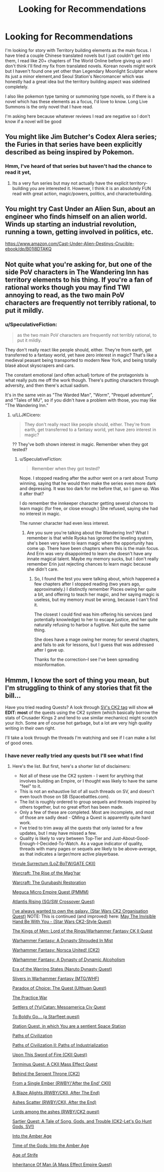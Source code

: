 #+TITLE: Looking for Recommendations

* Looking for Recommendations
:PROPERTIES:
:Author: FlameDragonSlayer
:Score: 0
:DateUnix: 1528616184.0
:DateShort: 2018-Jun-10
:END:
I'm looking for story with Territory building elements as the main focus. I have tried a couple Chinese translated novels but I just couldn't get into them, I read like 20+ chapters of The World Online before giving up and I don't think I'll find my fix from translated novels. Korean novels might work but I haven't found one yet other than Legendary Moonlight Sculptor where its just a minor element,and Seoul Station's Necromancer which was honestly had a great idea but the territory building aspect was sidelined completely.

I also like pokemon type taming or summoning type novels, so if there is a novel which has these elements as a focus, I'd love to know. Long Live Summons is the only novel that I have read.

I'm asking here because whatever reviews I read are negative so I don't know if a novel will be good


** You might like Jim Butcher's Codex Alera series; the Furies in that series have been explicitly described as being inspired by Pokemon.
:PROPERTIES:
:Author: Nimelennar
:Score: 4
:DateUnix: 1528640332.0
:DateShort: 2018-Jun-10
:END:

*** Hmm, I've heard of that series but haven't had the chance to read it yet,
:PROPERTIES:
:Author: FlameDragonSlayer
:Score: 2
:DateUnix: 1528640582.0
:DateShort: 2018-Jun-10
:END:

**** Its a very fun series but may not actually have the explicit territory-building you are interested it. However, I think it is an absolutely FUN read with great action, magic/powers, politics, and characterbuilding.
:PROPERTIES:
:Author: Dent7777
:Score: 2
:DateUnix: 1528649950.0
:DateShort: 2018-Jun-10
:END:


** You might try Cast Under an Alien Sun, about an engineer who finds himself on an alien world. Winds up starting an industrial revolution, running a town, getting involved in politics, etc.

[[https://www.amazon.com/Cast-Under-Alien-Destinys-Crucible-ebook/dp/B01I8DTAKQ]]
:PROPERTIES:
:Author: Amonwilde
:Score: 3
:DateUnix: 1528651937.0
:DateShort: 2018-Jun-10
:END:


** Not quite what you're asking for, but one of the side PoV characters in *The Wandering Inn* has territory elements to his thing. If you're a fan of rational works though you may find TWI annoying to read, as the two main PoV characters are frequently not terribly rational, to put it mildly.
:PROPERTIES:
:Author: LLJKCicero
:Score: 2
:DateUnix: 1528716846.0
:DateShort: 2018-Jun-11
:END:

*** u/SpeculativeFiction:
#+begin_quote
  as the two main PoV characters are frequently not terribly rational, to put it mildly.
#+end_quote

They don't really react like people should, either. They're from earth, get transferred to a fantasy world, yet have zero interest in magic? That's like a medieval peasant being transported to modern New York, and being totally blasé about skyscrapers and cars.

The constant emotional (and often actual) torture of the protagonists is what really puts me off the work though. There's putting characters through adversity, and then there's actual sadism.

It's in the same vein as "The Warded Man", "Worm", "Prequel adventure", and "Tales of MU", so if you didn't have a problem with those, you may like "The Wandering Inn."
:PROPERTIES:
:Author: SpeculativeFiction
:Score: 0
:DateUnix: 1529346860.0
:DateShort: 2018-Jun-18
:END:

**** u/LLJKCicero:
#+begin_quote
  They don't really react like people should, either. They're from earth, get transferred to a fantasy world, yet have zero interest in magic?
#+end_quote

?? They've both shown interest in magic. Remember when they got tested?
:PROPERTIES:
:Author: LLJKCicero
:Score: 1
:DateUnix: 1529347155.0
:DateShort: 2018-Jun-18
:END:

***** u/SpeculativeFiction:
#+begin_quote
  Remember when they got tested?
#+end_quote

Nope. I stopped reading after the author went on a rant about Trump winning, saying that he would then make the series even more dark and depressing. It was too dark for me before that, so I gave up. Was it after that?

I do remember the innkeeper character getting several chances to learn magic (for free, or close enough.) She refused, saying she had no interest in magic.

The runner character had even less interest.
:PROPERTIES:
:Author: SpeculativeFiction
:Score: 1
:DateUnix: 1529352608.0
:DateShort: 2018-Jun-19
:END:

****** Are you sure you're talking about the Wandering Inn? What I remember is that while Ryoka has ignored the leveling system, she's been very keen to learn magic when the opportunity has come up. There have been chapters where this is the main focus. And Erin was very disappointed to learn she doesn't have any innate magical talent. Maybe my memory sucks, but I don't really remember Erin just rejecting chances to learn magic because she didn't care.
:PROPERTIES:
:Author: LLJKCicero
:Score: 3
:DateUnix: 1529355371.0
:DateShort: 2018-Jun-19
:END:

******* So, I found the test you were talking about, which happened a few chapters after I stopped reading (two years ago, approximately.) I distinctly remember Pisces owing her quite a bit, and offering to teach her magic, and her saying magic is useless, but my memory must be wrong, because I can't find it.

The closest I could find was him offering his services (and potentially knowledge) to her to escape justice, and her quite naturally refusing to harbor a fugitive. Not quite the same thing.

She does have a mage owing her money for several chapters, and fails to ask for lessons, but I guess that was addressed after I gave up.

Thanks for the correction--I see I've been spreading misinformation.
:PROPERTIES:
:Author: SpeculativeFiction
:Score: 1
:DateUnix: 1529526902.0
:DateShort: 2018-Jun-21
:END:


** Hmmm, I know the sort of thing you mean, but I'm struggling to think of any stories that fit the bill...

Have you tried reading Quests? A look through [[https://forums.sufficientvelocity.com/tags/ck2/][SV's CK2 tag]] will show +all+ *EDIT: most* of the quests using the CK2 system (which basically borrow the stats of Crusader Kings 2 and tend to use similar mechanics) might scratch your itch. Some are of course hot garbage, but a lot are very high quality writing in their own right.

I'll take a look through the threads I'm watching and see if I can make a list of good ones.
:PROPERTIES:
:Author: Flashbunny
:Score: 1
:DateUnix: 1528627682.0
:DateShort: 2018-Jun-10
:END:

*** I have never really tried any quests but I'll see what I find
:PROPERTIES:
:Author: FlameDragonSlayer
:Score: 1
:DateUnix: 1528640486.0
:DateShort: 2018-Jun-10
:END:

**** Here's the list. But first, here's a shorter list of disclaimers:

- Not all of these use the CK2 system - I went for anything that involves building an Empire, or I thought was likely to have the same "feel" to it.
- This is not an exhaustive list of all such threads on SV, and doesn't even touch those on SB (Spacebattles.com).
- The list is roughly ordered to group sequels and threads inspired by others together, but no great effort has been made.
- Only a few of these are completed. Most are incomplete, and most of those are sadly dead - QMing a Quest is apparently quite hard work.
- I've tried to trim away all the quests that only lasted for a few updates, but I may have missed a few.
- Quality is likely to vary between Top-Tier and Just-About-Good-Enough-I-Decided-To-Watch. As a vague indicator of quality, threads with many pages or sequels are likely to be above-average, as that indicates a larger/more active playerbase.

[[https://forums.sufficientvelocity.com/threads/hyrule-surrectum-loz-botw-gate-ckii.42424/][Hyrule Surrectum (LoZ:BoTW/GATE CKII)]]

[[https://forums.sufficientvelocity.com/threads/warcraft-the-rise-of-the-maghar.10453/][Warcraft: The Rise of the Mag'har]]

[[https://forums.sufficientvelocity.com/threads/warcraft-the-gurubashi-restoration.9690/][Warcraft: The Gurubashi Restoration]]

[[https://forums.sufficientvelocity.com/threads/meguca-micro-empire-quest-pmmm.8632/][Meguca Micro Empire Quest (PMMM)]]

[[https://forums.sufficientvelocity.com/threads/atlantis-rising-sg-sw-crossover-quest.25160/][Atlantis Rising (SG/SW Crossover Quest)]]

[[https://forums.sufficientvelocity.com/threads/ive-always-wanted-to-own-the-galaxy-star-wars-ck2-organisation-quest.29259/][I've always wanted to own the galaxy. (Star Wars CK2 Organisation Quest)]] NOTE: This is continued (and improved) here: [[https://forums.sufficientvelocity.com/threads/may-the-invisible-hand-be-with-you-star-wars-ck2-style-quest.33222/][May The Invisible Hand Be With You - (Star Wars CK2-Style Quest)]]

[[https://forums.sufficientvelocity.com/threads/the-kings-of-men-lord-of-the-rings-warhammer-fantasy-ck-ii-quest.25498/][The Kings of Men: Lord of the Rings/Warhammer Fantasy CK II Quest]]

[[https://forums.sufficientvelocity.com/threads/warhammer-fantasy-a-dynasty-shrouded-in-mist.5805/][Warhammer Fantasy: A Dynasty Shrouded In Mist]]

[[https://forums.sufficientvelocity.com/threads/warhammer-fantasy-norsca-united-ck2.16842/][Warhammer Fantasy: Norsca United! (CK2)]]

[[https://forums.sufficientvelocity.com/threads/warhammer-fantasy-a-dynasty-of-dynamic-alcoholism.13745/][Warhammer Fantasy: A Dynasty of Dynamic Alcoholism]]

[[https://forums.sufficientvelocity.com/threads/era-of-the-warring-states-naruto-dynasty-quest.13286/][Era of the Warring States (Naruto Dynasty Quest)]]

[[https://forums.sufficientvelocity.com/threads/slivers-in-warhammer-fantasy-mtg-whf.23995/][Slivers in Warhammer Fantasy (MTG/WHF)]]

[[https://forums.sufficientvelocity.com/threads/paradox-of-choice-the-quest-ulthuan-quest.16351/][Paradox of Choice: The Quest (Ulthuan Quest)]]

[[https://forums.sufficientvelocity.com/threads/the-practice-war.31698/][The Practice War]]

[[https://forums.sufficientvelocity.com/threads/settlers-of-yu-catan-mesoamerica-civ-quest.43824/][Settlers of (Yu)Catan: Mesoamerica Civ Quest]]

[[https://forums.sufficientvelocity.com/threads/to-boldly-go-a-starfleet-quest.32005/][To Boldly Go... (a Starfleet quest)]]

[[https://forums.sufficientvelocity.com/threads/station-quest-in-which-you-are-a-sentient-space-station.42014/][Station Quest, in which You are a sentient Space Station]]

[[https://forums.sufficientvelocity.com/threads/paths-of-civilization.36410/][Paths of Civilization]]

[[https://forums.sufficientvelocity.com/threads/paths-of-civilization-ii-paths-of-industrialization.45857/][Paths of Civilization II: Paths of Industrialization]]

[[https://forums.sufficientvelocity.com/threads/upon-this-sword-of-fire-ckii-quest.29304/][Upon This Sword of Fire (CKII Quest)]]

[[https://forums.sufficientvelocity.com/threads/terminus-quest-a-ckii-mass-effect-quest.40229/][Terminus Quest: A CKII Mass Effect Quest]]

[[https://forums.sufficientvelocity.com/threads/behind-the-serpent-throne-ck2.29778/][Behind the Serpent Throne (CK2)]]

[[https://forums.sufficientvelocity.com/threads/from-a-single-ember-rwby-after-the-end-ckii.25533/][From a Single Ember (RWBY/'After the End' CKII)]]

[[https://forums.sufficientvelocity.com/threads/a-blaze-alights-rwby-ckii-after-the-end.29188/][A Blaze Alights (RWBY/CKII, After The End)]]

[[https://forums.sufficientvelocity.com/threads/ashes-scatter-rwby-ckii-after-the-end.39638/][Ashes Scatter (RWBY/CKII, After the End)]]

[[https://forums.sufficientvelocity.com/threads/lords-among-the-ashes-rwby-ck2-quest.20167/][Lords among the ashes (RWBY/CK2 quest)]]

[[https://forums.sufficientvelocity.com/threads/sartier-quest-a-tale-of-song-gods-and-trouble-ck2-lets-go-hunt-gods-sv.24520/][Sartier Quest: A Tale of Song, Gods, and Trouble (CK2-Let's Go Hunt Gods, SV!)]]

[[https://forums.sufficientvelocity.com/threads/into-the-amber-age.21137/][Into the Amber Age]]

[[https://forums.sufficientvelocity.com/threads/time-of-the-gods-into-the-amber-age.33698/][Time of the Gods: Into the Amber Age]]

[[https://forums.sufficientvelocity.com/threads/age-of-strife.12032/][Age of Strife]]

[[https://forums.sufficientvelocity.com/threads/inheritance-of-man-a-mass-effect-empire-quest.34040/][Inheritance Of Man (A Mass Effect Empire Quest)]]
:PROPERTIES:
:Author: Flashbunny
:Score: 5
:DateUnix: 1528641729.0
:DateShort: 2018-Jun-10
:END:
